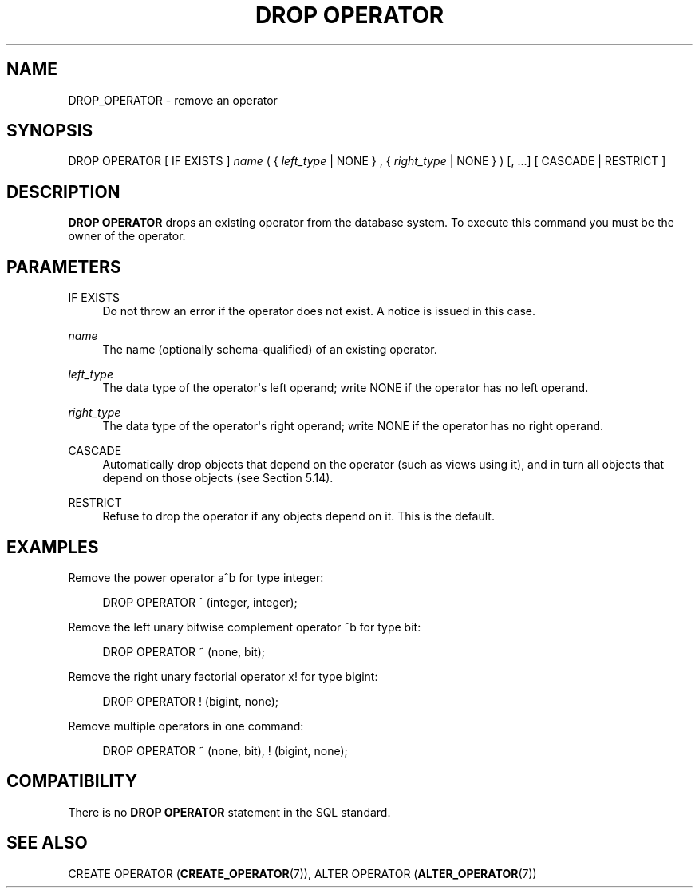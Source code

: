 '\" t
.\"     Title: DROP OPERATOR
.\"    Author: The PostgreSQL Global Development Group
.\" Generator: DocBook XSL Stylesheets v1.79.1 <http://docbook.sf.net/>
.\"      Date: 2020
.\"    Manual: PostgreSQL 12.2 Documentation
.\"    Source: PostgreSQL 12.2
.\"  Language: English
.\"
.TH "DROP OPERATOR" "7" "2020" "PostgreSQL 12.2" "PostgreSQL 12.2 Documentation"
.\" -----------------------------------------------------------------
.\" * Define some portability stuff
.\" -----------------------------------------------------------------
.\" ~~~~~~~~~~~~~~~~~~~~~~~~~~~~~~~~~~~~~~~~~~~~~~~~~~~~~~~~~~~~~~~~~
.\" http://bugs.debian.org/507673
.\" http://lists.gnu.org/archive/html/groff/2009-02/msg00013.html
.\" ~~~~~~~~~~~~~~~~~~~~~~~~~~~~~~~~~~~~~~~~~~~~~~~~~~~~~~~~~~~~~~~~~
.ie \n(.g .ds Aq \(aq
.el       .ds Aq '
.\" -----------------------------------------------------------------
.\" * set default formatting
.\" -----------------------------------------------------------------
.\" disable hyphenation
.nh
.\" disable justification (adjust text to left margin only)
.ad l
.\" -----------------------------------------------------------------
.\" * MAIN CONTENT STARTS HERE *
.\" -----------------------------------------------------------------
.SH "NAME"
DROP_OPERATOR \- remove an operator
.SH "SYNOPSIS"
.sp
.nf
DROP OPERATOR [ IF EXISTS ] \fIname\fR ( { \fIleft_type\fR | NONE } , { \fIright_type\fR | NONE } ) [, \&.\&.\&.] [ CASCADE | RESTRICT ]
.fi
.SH "DESCRIPTION"
.PP
\fBDROP OPERATOR\fR
drops an existing operator from the database system\&. To execute this command you must be the owner of the operator\&.
.SH "PARAMETERS"
.PP
IF EXISTS
.RS 4
Do not throw an error if the operator does not exist\&. A notice is issued in this case\&.
.RE
.PP
\fIname\fR
.RS 4
The name (optionally schema\-qualified) of an existing operator\&.
.RE
.PP
\fIleft_type\fR
.RS 4
The data type of the operator\*(Aqs left operand; write
NONE
if the operator has no left operand\&.
.RE
.PP
\fIright_type\fR
.RS 4
The data type of the operator\*(Aqs right operand; write
NONE
if the operator has no right operand\&.
.RE
.PP
CASCADE
.RS 4
Automatically drop objects that depend on the operator (such as views using it), and in turn all objects that depend on those objects (see
Section\ \&5.14)\&.
.RE
.PP
RESTRICT
.RS 4
Refuse to drop the operator if any objects depend on it\&. This is the default\&.
.RE
.SH "EXAMPLES"
.PP
Remove the power operator
a^b
for type
integer:
.sp
.if n \{\
.RS 4
.\}
.nf
DROP OPERATOR ^ (integer, integer);
.fi
.if n \{\
.RE
.\}
.PP
Remove the left unary bitwise complement operator
~b
for type
bit:
.sp
.if n \{\
.RS 4
.\}
.nf
DROP OPERATOR ~ (none, bit);
.fi
.if n \{\
.RE
.\}
.PP
Remove the right unary factorial operator
x!
for type
bigint:
.sp
.if n \{\
.RS 4
.\}
.nf
DROP OPERATOR ! (bigint, none);
.fi
.if n \{\
.RE
.\}
.PP
Remove multiple operators in one command:
.sp
.if n \{\
.RS 4
.\}
.nf
DROP OPERATOR ~ (none, bit), ! (bigint, none);
.fi
.if n \{\
.RE
.\}
.SH "COMPATIBILITY"
.PP
There is no
\fBDROP OPERATOR\fR
statement in the SQL standard\&.
.SH "SEE ALSO"
CREATE OPERATOR (\fBCREATE_OPERATOR\fR(7)), ALTER OPERATOR (\fBALTER_OPERATOR\fR(7))
